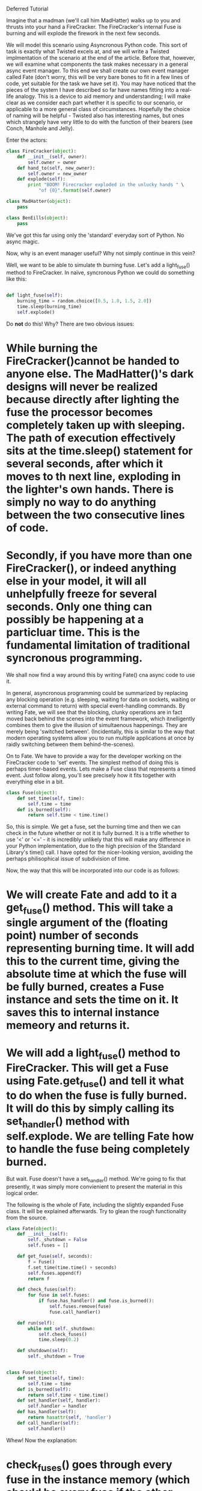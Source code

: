 Deferred Tutorial

Imagine that a madman (we'll call him MadHatter) walks up to you and thrusts into your hand a FireCracker.  The FireCracker's internal Fuse is burning and will explode the firework in the next few seconds.

We will model this scenario using Asyncronous Python code.  This sort  of task is exactly what Twisted excels at, and we will write a Twisted implmentation of the scenario at the end of the article.  Before that, however, we will examine what components the task makes necessary in a general async event manager.  To this end we shall create our own event manager called Fate (don't worry, this will be very bare bones to fit in a few lines of code, yet suitable for the task we have set it).  You may have noticed that the pieces of the system I have described so far have names fitting into a real-life analogy.  This is a device to aid memory and understanding; I will make clear as we consider each part whether it is specific to our scenario, or applicable to a more general class of circumstances.  Hopefully the choice of naming will be helpful - Twisted also has interesting names, but ones which strangely have very little to do with the function of their bearers (see Conch, Manhole and Jelly). 

Enter the actors:

#+BEGIN_SRC python
class FireCracker(object):
    def __init__(self, owner):
        self.owner = owner
    def hand_to(self, new_owner):
        self.owner = new_owner
    def explode(self):
        print "BOOM! Firecracker exploded in the unlucky hands " \
            "of {0}".format(self.owner)

class MadHatter(object):
    pass

class BenEills(object):
    pass
#+END_SRC

We've got this far using only the 'standard' everyday sort of Python.  No async magic.

Now, why is an event manager useful?  Why not simply continue in this vein?

Well, we want to be able to simulate th burning fuse.  Let's add a light_fuse() method to FireCracker.  In naïve, syncronous Python we could do something like this:

#+BEGIN_SRC python

def light_fuse(self):
    burning_time = random.choice([0.5, 1.0, 1.5, 2.0])
    time.sleep(burning_time)
    self.explode()

#+END_SRC

Do *not* do this!  Why?  There are two obvious issues:
* While burning the FireCracker()cannot be handed to anyone else.  The MadHatter()'s dark designs will never be realized because directly after lighting the fuse the processor becomes completely taken up with sleeping.  The path of execution effectively sits at the time.sleep() statement for several seconds, after which it moves to th next line, exploding in the lighter's own hands.  There is simply no way to do anything between the two consecutive lines of code.
* Secondly, if you have more than one FireCracker(), or indeed anything else in your model, it will all unhelpfully freeze for several seconds.  Only one thing can possibly be happening at a particluar time.  This is the fundamental limitation of traditional syncronous programming.


We shall now find a way around this by writing Fate() cna async code to use it.


In general, asyncronous programming could be summarized by replacing any blocking operation (e.g. sleeping, waiting for data on sockets, waiting or external command to return) with special event-handling commands.  By writing Fate, we will see that the blocking, clunky operations are in fact moved back behind the scenes into the event framework, which itnelligently combines them to give the illusion of simultaenous happenings.  They are merely being 'switched between'.  (Incidentally, this is similar to the way that modern operating systems allow you to run multiple applications at once by raidly switching between them behind-the-scenes).

On to Fate.  We have to provide a way for the developer working on the FireCracker code to 'set' events.  The simplest method of doing this is perhaps timer-based events.  Lets make a Fuse class that represents a timed event.  Just follow along, you'll see precisely how it fits together with everything else in a bit.

#+BEGIN_SRC python
class Fuse(object):
    def set_time(self, time):
        self.time = time
    def is_burned(self):
        return self.time < time.time()
#+END_SRC


So, this is simple.  We get a fuse, set the burning time and then we can check in the future whether or not it is fully burned.  It is a trifle whether to use '<' or '<=' - it is incredibly unlikely that this will make any difference in your Python implementation, due to the high precision of the Standard Library's time() call.  I have opted for the nicer-looking version, avoiding the perhaps philisophical issue of subdivision of time.

Now, the way that this will be incorporated into our code is as follows:
* We will create Fate and add to it a get_fuse() method.  This will take a single argument of the (floating point) number of seconds representing burning time.  It will add this to the current time, giving the absolute time at which the fuse will be fully burned, creates a Fuse instance and sets the time on it.  It saves this to internal instance memeory and returns it.
* We will add a light_fuse() method to FireCracker.  This will get a Fuse using Fate.get_fuse() and tell it what to do when the fuse is fully burned.  It will do this by simply calling its set_handler() method with self.explode.  We are telling Fate how to handle the fuse being completely burned.



But wait.  Fuse doesn't have a set_handler() method.  We're going to fix that presently, it was simply more convienient to present the material in this logical order.

The following is the whole of Fate, including the slightly expanded Fuse class.  It will be explained afterwards.  Try to glean the rough functionality from the source.

#+BEGIN_SRC python
class Fate(object):
    def __init__(self):
        self._shutdown = False
        self.fuses = []

    def get_fuse(self, seconds):
        f = Fuse()
        f.set_time(time.time() + seconds)
        self.fuses.append(f)
        return f

    def check_fuses(self):
        for fuse in self.fuses:
            if fuse.has_handler() and fuse.is_burned():
                self.fuses.remove(fuse)
                fuse.call_handler()

    def run(self):
        while not self._shutdown:
            self.check_fuses()
            time.sleep(0.2)

    def shutdown(self):
        self._shutdown = True


class Fuse(object):
    def set_time(self, time):
        self.time = time
    def is_burned(self):
        return self.time < time.time()
    def set_handler(self, handler):
        self.handler = handler
    def has_handler(self):
        return hasattr(self, 'handler')
    def call_handler(self):
        self.handler()
#+END_SRC

Whew!  Now the explanation:
* check_fuses() goes through every fuse in the instance memory (which should be every fuse if the other developers have behaved and used get_fuse() rather than instantiating Fuse for themselves).  For each fuse it checks is the fuse has_handler() and is_burned().  If so, it removes the fuse from memory and calls the handler.  If the fuse is still burning, or no handler has been set, it simply is left in the list to be tested again.
* run() is the 3-line meat of Fate and our whole event management system.  Every 0.2 seconds it runs check_fuses() until it detects a system shutdown event.
* The set_handler function accepts a function.  In case you're not familiar with passing around functions as arguments, you simply supply the function name; this is the equivalent in C-derived languages of a function pointer, and, internally to Python, is represented as such.  This function is what you want to be called when the fuse is fully burned.
* has _ handler() and call _ handler() are straightforward.
* shutdown() tells Fate that we wish to stop handling events, causing run() to return and our program to terminate.


The pattern of writing a program using Fate is easy:
* You do whatever initialization you want
* You set up at least one initial Fuse with handlers
* You call Fate's run()
* The intitial handlers can themselves set up subsequent handlers
* All actual work is done in these handler functions
* Eventually, some handler calls Fate's shutdown() method
* This causes run() to return and, after any of our own shutdown code, the program exits.

Now, we'll fill in the bits of the FireCracker scenario to make use of Fate.  This will be a good example of how to use Fate for other applications, and, more generally, is illustrative of a standard asyncronous design pattern.  Remember that we're replacing the bad, syncronous version one of our light_fuse() method with a better Fate-ful one.

Here is the complete FireCracker program, minus general-purpose Fate code and imports.

#+BEGIN_SRC python
class FireCracker(object):
    def __init__(self, owner, fate):
        self.owner = owner
        self.fate = fate
    def hand_to(self, new_owner):
        self.owner = new_owner
    def explode(self):
        print "BOOM! Firecracker exploded in the unlucky hands " \
            "of {0}".format(self.owner)
        # After any explosion, shutdown program after 2 second delay
        # Otherwise we'd have to kill the program
        f = self.fate.get_fuse(2)
        f.set_handler(self.fate.shutdown)
    def light_fuse(self):
        burning_time = random.choice([0.5, 1.0, 1.5, 2.0])
        f = self.fate.get_fuse(burning_time)
        f.set_handler(self.explode)


class MadHatter(object):
    def __repr__(self):
        return "Mad Hatter"


class BenEills(object):
    def __repr__(self):
        return "Ben Eills"

# Universe come into existence
fate = Fate()
# Hatter and Ben are born
hatter = MadHatter()
ben = BenEills()
# FireCracker appears, intitially owned by the Hatter
fc = FireCracker(hatter, fate)
# The Hatter lights the fuse
fc.light_fuse()
# And hands it to Ben
fc.hand_to(ben)
# Universe begins paying attention to duration of time
# At some point during run, the FireCracker will explode
#   and 2 seconds later, Fate will be shutdown
fate.run()
# Universe has ended.  We have no cleanup to do.
#+END_SRC

A fully working copy is available here TODO.

TODO heading

Now, our Fate system functions well at the limited tasks set out for it.
It will not do any of the following things:
* Allow a Fuse to be lit which is burned only after receiving a particular packet over the network
* Allow multiple users to handle any one Fuse (the last to call set_handler() is always the sole "owner")
* Utilise more complicated mechanisms to check for Fuses being compeletly burned.
** e.g. using the low-level select() call to avoid processor-intensive polling every 0.2 seconds

Let's see a quick second example that takes Fate to the limits of its functionality.

#+BEGIN_SRC python
## This function explodes Parliament and shuts down universe.
def explode_parliament():
    print "Boom! The Houses of Parliament explode!"
    fate.shutdown()

## This class represents a fuse in part of a chain.
import sys
class FuseInChain(object):
    def __init__(self, tie_to, burn_time):
        """
        Initialize a new fuse in our chain, tying it to the current end fuse, tie_to
        If tie_to is None, we are tied directly to the barrel.
        We become the new end fuse.
        """
        self.next = tie_to
        self.burn_time = burn_time

    def ignite(self):
        """
        Ignite this fuse.
        """
        print "...igniting next fuse in chain..."
        f = fate.get_fuse(self.burn_time)
        if self.next is None:
            # We are the last Fuse in the chain.  Blow up barrel.
            f.set_handler(explode_parliament)
        else:
            f.set_handler(self.next.ignite)


fate = Fate()
tmp = FuseInChain(None, 0.3)
for i in xrange(7):
    tmp = FuseInChain(tmp, i/10.0)
last = tmp

last.ignite()
fate.run()
#+END_SRC

Here we have represented a chain of fuses by putting in the "user" code a chaining mechanism: the handler for one Fuse() i.e. ignite() itself creates another fuse.  